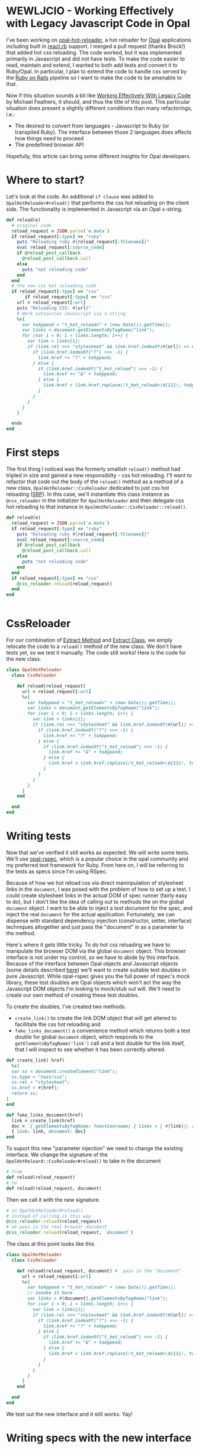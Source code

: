 #+OPTIONS: toc:nil num:nil
* WEWLJCIO - Working Effectively with Legacy Javascript Code in Opal

I've been working on [[https://github.com/fkchang/opal-hot-reloader][opal-hot-reloader]], a hot reloader for [[http://opalrb.org][Opal]]
applications including built in [[http://reactrb.org][react.rb]] support.  I merged a pull
request (thanks Brock!) that added hot css reloading. The code worked,
but it was implemented primarily in Javascript and did not have tests.
To make the code easier to read, maintain and extend, I wanted to both
add tests and convert it to Ruby/Opal.  In particular, I plan to
extend the code to handle css served by the [[http://rubyonrails.org][Ruby on Rails]] pipeline so
I want to make the code to be amenable to that.

Now if this situation sounds a bit like [[http://c2.com/cgi/wiki?WorkingEffectivelyWithLegacyCode][Working Effectively With
Legacy Code]] by Michael Feathers, it should, and thus the title of this
post.  This particular situation does present a slightly different
conditions than many refactorings, i.e.:
- The desired to convert from languages - Javascript to Ruby (or
  transpiled Ruby). The interface between those 2 languages
  does affects how things need to proceed
- The predefined browser API

Hopefully, this article can bring some different insights for Opal
developers.

* Where to start?

Let's look at the code.  An additional ~if clause~ was added to
~OpalHotReloader#reload()~ that performs the css hot reloading on the
client side. The functionality is implemented in Javascript via an
Opal x-string.

#+BEGIN_SRC ruby
  def reload(e)
    # original code
    reload_request = JSON.parse(`e.data`)
    if reload_request[:type] == "ruby"
      puts "Reloading ruby #{reload_request[:filename]}"
      eval reload_request[:source_code]
      if @reload_post_callback
        @reload_post_callback.call
      else
        puts "not reloading code"
      end
    end
    # the new css hot reloading code
    if reload_request[:type] == "css"
         if reload_request[:type] == "css"
      url = reload_request[:url]
      puts "Reloading CSS: #{url}"
      # Work outsources Javascript via x-string
      %x{
        var toAppend = "t_hot_reload=" + (new Date()).getTime();
        var links = document.getElementsByTagName("link");
        for (var i = 0; i < links.length; i++) {
          var link = links[i];
          if (link.rel === "stylesheet" && link.href.indexOf(#{url}) >= 0) {
            if (link.href.indexOf("?") === -1) {
              link.href += "?" + toAppend;
            } else {
              if (link.href.indexOf("t_hot_reload") === -1) {
                link.href += "&" + toAppend;
              } else {
                link.href = link.href.replace(/t_hot_reload=\d{13}/, toAppend)
              }
            }
          }
        }
      }

    endx
  end

#+END_SRC

* First steps

The first thing I noticed was the formerly smallish ~reload()~ method
had tripled in size and gained a new responsibilty - css hot
reloading.  I'll want to refactor that code out the body of the
~reload()~ method as a method of a new class,
~OpalHotReloader::CssReloader~ dedicated to just css hot reloading
([[https://en.wikipedia.org/wiki/Single_responsibility_principle][SRP]]).  In this case, we'll instantiate this class instance as
~@css_reloader~ in the initializer for ~OpalHotReloader~ and then
delegate css hot reloading to that instance in
~OpalHotReloader::CssReloader::reload()~.

#+BEGIN_SRC ruby
  def reload(e)
    reload_request = JSON.parse(`e.data`)
    if reload_request[:type] == "ruby"
      puts "Reloading ruby #{reload_request[:filename]}"
      eval reload_request[:source_code]
      if @reload_post_callback
        @reload_post_callback.call
      else
        puts "not reloading code"
      end
    end
    if reload_request[:type] == "css"
      @css_reloader.reload(reload_request)
    end
  end


#+END_SRC

* CssReloader
  
For our combination of [[http://refactoring.com/catalog/extractMethod.html][Extract Method]] and [[http://refactoring.com/catalog/extractClass.html][Extract Class]], we simply
relocate the code to a ~reload()~ method of the new class.  We don't
have tests yet, so we test it manually.  The code still works!  Here
is the code for the new class.

#+BEGIN_SRC ruby
class OpalHotReloader
  class CssReloader

    def reload(reload_request)
      url = reload_request[:url]
      %x{
        var toAppend = "t_hot_reload=" + (new Date()).getTime();
        var links = document.getElementsByTagName("link");
        for (var i = 0; i < links.length; i++) {
          var link = links[i];
          if (link.rel === "stylesheet" && link.href.indexOf(#{url}) >= 0) {
            if (link.href.indexOf("?") === -1) {
              link.href += "?" + toAppend;
            } else {
              if (link.href.indexOf("t_hot_reload") === -1) {
                link.href += "&" + toAppend;
              } else {
                link.href = link.href.replace(/t_hot_reload=\d{13}/, toAppend)
              }
            }
          }
        }
      }
    end

  end
end

#+END_SRC  

* Writing tests

  Now that we've verified it still works as expected.  We will write
some tests.  We'll use [[https://github.com/opal/opal-rspec][opal-rspec]], which is a popular choice in the
opal community and my preferred test framework for Ruby.  From here
on, I will be referring to the tests as specs since I'm using RSpec.

Because of how we hot reload css via direct maninpulation of
stylesheet links in the ~document~, I was posed with the problem of
how to set up a test.  I could create stylesheet links in the actual
DOM of spec runner (fairly easy to do), but I don't like the idea of
calling out to methods the on the global ~document~ object.  I want to
be able to inject a /test document/ for the spec, and inject the real
~document~ for the actual application.  Fortunately, we can dispense
with standard dependency injection (constructor, setter, interface)
techniques altogether and just pass the "document" in as a parameter
to the method.

Here's where it gets little tricky. To do hot css reloading we have to
manipulate the browser DOM via the global ~document~ object. This
browser interface is not under my control, so we have to abide by this
interface.  Because of the interface between Opal objects and
Javascript objects (some details described [[http://funkworks.blogspot.com/2015/06/accessing-javascript-from-opal.html][here]]) we'll want to create
suitable test doubles in pure Javascript.  While opal-rspec gives you
the full power of rspec's mock library, these test doubles are Opal
objects which won't act the way the Javascript DOM objects I'm looking
to mock/stub out will.  We'll need to create our own method of
creating these test doubles.

To create the doubles, I've created two methods.  
- ~create_link()~ to create the link DOM object that will get altered
  to facillitate the css hot reloading and
- ~fake_links_document()~ a convenience method which returns both a
  test double for global ~document~ object, which responds to the
  ~getElementsByTagName('link')~ call and a test double for the link
  itself, that I will inspect to see whether it has been correctly altered.

#+BEGIN_SRC ruby
  def create_link( href)
    %x|
    var ss = document.createElement("link");
    ss.type = "text/css";
    ss.rel = "stylesheet";
    ss.href = #{href};
    return ss;
  |
  end

  def fake_links_document(href)
    link = create_link(href)
    doc = `{ getElementsByTagName: function(name) { links = [ #{link}]; return links;}}`
    { link: link, document: doc}
  end

#+END_SRC

To suport this new "parameter injection" we need to change the
existing interface. We change the signature of the
~OpalHotReloard::CssReloader#reload()~ to take in the document

#+BEGIN_SRC ruby
# from
def reload(reload_request) 
# to
def reload(reload_request, document) 
#+END_SRC

Then we call it with the new signature.

#+BEGIN_SRC ruby
# in OpalHotReloader#reload()
# instead of calling it this way
@css_reloader.reload(reload_request)
# we pass in the real browser document
@css_reloader.reload(reload_request, `document`)
#+END_SRC

The class at this point looks like this

#+BEGIN_SRC ruby
  class OpalHotReloader
    class CssReloader

      def reload(reload_request, document) #  pass in the "document"
        url = reload_request[:url]
        %x{
          var toAppend = "t_hot_reload=" + (new Date()).getTime();
          // invoke it here
          var links = #{document}.getElementsByTagName("link");
          for (var i = 0; i < links.length; i++) {
            var link = links[i];
            if (link.rel === "stylesheet" && link.href.indexOf(#{url}) >= 0) {
              if (link.href.indexOf("?") === -1) {
                link.href += "?" + toAppend;
              } else {
                if (link.href.indexOf("t_hot_reload") === -1) {
                  link.href += "&" + toAppend;
                } else {
                  link.href = link.href.replace(/t_hot_reload=\d{13}/, toAppend)
                }
              }
            }
          }
        }
      end

    end
  end

#+END_SRC  

We test out the new interface and it still works. Yay!

* Writing specs with the new interface

Now we can write specs and inject our own test doubles for ~document~.
There are 3 cases we want to prove are handled correctly
- A plain stylesheet link where we add the hot reload argument for the first time.
- Updating a link that has already been updated with a hot reload argument.
- Appending an additional hot reload argument parameter to a
  stylesheet link that already has a parameter.
 
#+BEGIN_SRC ruby
require 'native'
require 'opal_hot_reloader'
require 'opal_hot_reloader/css_reloader'
describe OpalHotReloader::CssReloader do

  def create_link( href)
    %x|
    var ss = document.createElement("link");
    ss.type = "text/css";
    ss.rel = "stylesheet";
    ss.href = #{href};
    return ss;
  |
  end

  def fake_links_document(href)
    link = create_link(href)
    doc = `{ getElementsByTagName: function(name) { links = [ #{link}]; return links;}}`
    { link: link, document: doc}
  end


  context 'Rack::Sass::Plugin' do
    it 'should add t_hot_reload to a css path' do
      css_path = 'stylesheets/base.css'
      doubles = fake_links_document(css_path)
      link = Native(doubles[:link])
      expect(link[:href]).to match /#{Regexp.escape(css_path)}$/
      subject.reload({ url: css_path}, doubles[:document])
      expect(link[:href]).to match /#{Regexp.escape(css_path)}\?t_hot_reload=\d+/
    end

    it 'should update t_hot_reload argument if there is one already' do 
      css_path = 'stylesheets/base.css?t_hot_reload=1111111111111'
      doubles = fake_links_document(css_path)
      link = Native(doubles[:link])
      expect(link[:href]).to match /#{Regexp.escape(css_path)}$/
      subject.reload({ url: css_path}, doubles[:document])
      expect(link[:href]).to match /#{Regexp.escape('stylesheets/base.css?t_hot_reload=')}(\d)+/
      expect($1).to_not eq '1111111111111'
    end

    it 'should append t_hot_reload if there are existing arguments' do
      css_path = 'stylesheets/base.css?some-arg=1'
      doubles = fake_links_document(css_path)
      link = Native(doubles[:link])
      expect(link[:href]).to match /#{Regexp.escape(css_path)}$/
      subject.reload({ url: css_path}, doubles[:document])
      expect(link[:href]).to match /#{Regexp.escape(css_path)}\&t_hot_reload=(\d)+/
    end
  end

end

#+END_SRC

* Specs pass - Safe to refactor

Now that we have test coverage for the 3 cases, we can now rewrite the
~reload()~ method in Ruby/Opal. The safety net of the newly writen
specs will ensure that we do it correctly.  For development, it will
be handy to have both versions code side by side both for coding and
testing. I did a little trick of having Javascript and Ruby versions
of ~reload()~ and then having the ~reload()~ call either of those as
needed.  The code looked like this.

#+BEGIN_SRC ruby
require 'native'
class OpalHotReloader
  class CssReloader

    def reload(reload_request, document)
      # currently using the Ruby version
      reload_ruby(reload_request, document)
      # reload_js(reload_request, document)
    end

    def reload_ruby(reload_request, document)
      url = reload_request[:url]
      puts "Reloading CSS: #{url}"
      to_append = "t_hot_reload=#{Time.now.to_i}"
      links = Native(`document.getElementsByTagName("link")`)
      (0..links.length-1).each { |i|
        link = links[i]
        if link.rel == 'stylesheet' && link.href.index(url)
          if  link.href !~ /\?/
            link.href += "?#{to_append}"
          else
            if link.href !~ /t_hot_reload/
              link.href += "&#{to_append}"
            else
              link.href = link.href.sub(/t_hot_reload=\d{13}/, to_append)
            end
          end
        end
      }
    end
    
    def reload_js(reload_request, document)
      url = reload_request[:url]
      %x{
        var toAppend = "t_hot_reload=" + (new Date()).getTime();
        var links = #{document}.getElementsByTagName("link");
        for (var i = 0; i < links.length; i++) {
          var link = links[i];
          if (link.rel === "stylesheet" && link.href.indexOf(#{url}) >= 0) {
            if (link.href.indexOf("?") === -1) {
              link.href += "?" + toAppend;
            } else {
              if (link.href.indexOf("t_hot_reload") === -1) {
                link.href += "&" + toAppend;
              } else {
                link.href = link.href.replace(/t_hot_reload=\d{13}/, toAppend)
              }
            }
          }
        }
      }
    end

  end
end


#+END_SRC


We implement the Ruby version, a line by line translastion, and the
specs pass.  Now that the Ruby version works, we don't need the
Javascript version.  We can remove the unnecessary code.

#+BEGIN_SRC ruby
require 'native'
class OpalHotReloader
  class CssReloader

    def reload(reload_request, document)
      url = reload_request[:url]
      puts "Reloading CSS: #{url}"
      to_append = "t_hot_reload=#{Time.now.to_i}"
      links = Native(`document.getElementsByTagName("link")`)
      (0..links.length-1).each { |i|
        link = links[i]
        if link.rel == 'stylesheet' && link.href.index(url)
          if  link.href !~ /\?/
            link.href += "?#{to_append}"
          else
            if link.href !~ /t_hot_reload/
              link.href += "&#{to_append}"
            else
              link.href = link.href.sub(/t_hot_reload=\d{13}/, to_append)
            end
          end
        end
      }
    end
    

  end
end


#+END_SRC

Now I'm ready to be able to extend this class to support css from Rails' asset pipeline!

